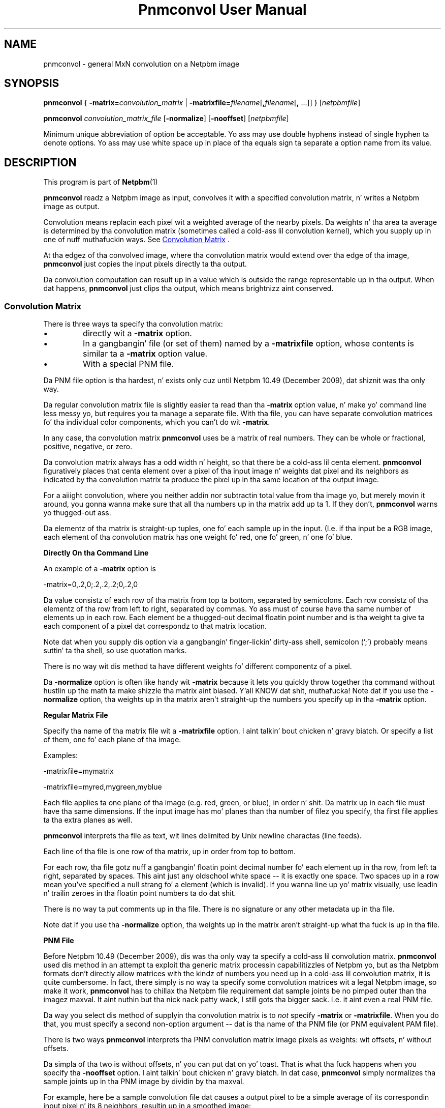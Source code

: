 \
.\" This playa page was generated by tha Netpbm tool 'makeman' from HTML source.
.\" Do not hand-hack dat shiznit son!  If you have bug fixes or improvements, please find
.\" tha correspondin HTML page on tha Netpbm joint, generate a patch
.\" against that, n' bust it ta tha Netpbm maintainer.
.TH "Pnmconvol User Manual" 0 "03 January 2010" "netpbm documentation"

.SH NAME

pnmconvol - general MxN convolution on a Netpbm image

.UN synopsis
.SH SYNOPSIS

\fBpnmconvol\fP
{
\fB-matrix=\fP\fIconvolution_matrix\fP
|
\fB-matrixfile=\fP\fIfilename\fP[\fB,\fP\fIfilename\fP[\fB,\fP ...]]
}
[\fInetpbmfile\fP]
.PP
\fBpnmconvol\fP
\fIconvolution_matrix_file\fP
[\fB-normalize\fP]
[\fB-nooffset\fP]
[\fInetpbmfile\fP]
.PP
Minimum unique abbreviation of option be acceptable.  Yo ass may use double
hyphens instead of single hyphen ta denote options.  Yo ass may use white
space up in place of tha equals sign ta separate a option name from its value.


.UN description
.SH DESCRIPTION
.PP
This program is part of
.BR Netpbm (1)
.
.PP
\fBpnmconvol\fP readz a Netpbm image as input, convolves it with
a specified convolution matrix, n' writes a Netpbm image as output.
.PP
Convolution means replacin each pixel wit a weighted average of
the nearby pixels.  Da weights n' tha area ta average is determined
by tha convolution matrix (sometimes called a cold-ass lil convolution kernel),
which you supply up in one of nuff muthafuckin ways.  See 
.UR #convolutionmatrix
 Convolution Matrix
.UE
\&.
.PP
At tha edgez of tha convolved image, where tha convolution matrix
would extend over tha edge of tha image, \fBpnmconvol\fP just copies
the input pixels directly ta tha output.
.PP
Da convolution computation can result up in a value which is outside the
range representable up in tha output.  When dat happens, \fBpnmconvol\fP just
clips tha output, which means brightnizz aint conserved.


.UN convolutionmatrix
.SS Convolution Matrix
.PP
There is three ways ta specify tha convolution matrix:


.IP \(bu
directly wit a \fB-matrix\fP option.

.IP \(bu
In a gangbangin' file (or set of them) named by a \fB-matrixfile\fP option, whose
contents is similar ta a \fB-matrix\fP option value.

.IP \(bu
With a special PNM file.

.PP
Da PNM file option is tha hardest, n' exists only cuz
until Netpbm 10.49 (December 2009), dat shiznit was tha only way.
.PP
Da regular convolution matrix file is slightly easier ta read
than tha \fB-matrix\fP option value, n' make yo' command line
less messy yo, but requires you ta manage a separate file.  With tha file,
you can have separate convolution matrices fo' tha individual color
components, which you can't do wit \fB-matrix\fP.
.PP
In any case, tha convolution matrix \fBpnmconvol\fP uses be a
matrix of real numbers.  They can be whole or fractional, positive,
negative, or zero.
.PP
Da convolution matrix always has a odd width n' height, so that
there be a cold-ass lil centa element.  \fBpnmconvol\fP figuratively places that
centa element over a pixel of tha input image n' weights dat pixel
and its neighbors as indicated by tha convolution matrix ta produce the
pixel up in tha same location of tha output image.
.PP
For a aiiight convolution, where you neither addin nor subtractin total
value from tha image yo, but merely movin it around, you gonna wanna make sure
that all tha numbers up in tha matrix add up ta 1.  If they don't,
\fBpnmconvol\fP warns yo thugged-out ass.
.PP
Da elementz of tha matrix is straight-up tuples, one fo' each sample up in the
input.  (I.e. if tha input be a RGB image, each element of tha convolution
matrix has one weight fo' red, one fo' green, n' one fo' blue.


.UN matrixopt
.B Directly On tha Command Line
.PP
An example of a \fB-matrix\fP option is

.nf
\f(CW
    -matrix=0,.2,0;.2,.2,.2;0,.2,0
\fP
.fi
.PP
Da value consistz of each row of tha matrix from top ta bottom, separated
by semicolons.  Each row consistz of tha elementz of tha row from left to
right, separated by commas.  Yo ass must of course have tha same number of
elements up in each row.  Each element be a thugged-out decimal floatin point number
and is tha weight ta give ta each component of a pixel dat correspondz to
that matrix location.
.PP
Note dat when you supply dis option via a gangbangin' finger-lickin' dirty-ass shell, semicolon
(';') probably means suttin' ta tha shell, so use quotation
marks.
.PP
There is no way wit dis method ta have different weights fo' different
componentz of a pixel.
.PP
Da \fB-normalize\fP option is often like handy wit \fB-matrix\fP
because it lets you quickly throw together tha command without hustlin up the
math ta make shizzle tha matrix aint biased. Y'all KNOW dat shit, muthafucka!  Note dat if you use the
\fB-normalize\fP option, tha weights up in tha matrix aren't straight-up the
numbers you specify up in tha \fB-matrix\fP option.


.UN matrixfile
.B Regular Matrix File
.PP
Specify tha name of tha matrix file wit a \fB-matrixfile\fP
option. I aint talkin' bout chicken n' gravy biatch.  Or specify a list of them, one fo' each plane of tha image.
.PP
Examples:

.nf
\f(CW
    -matrixfile=mymatrix
\fP

\f(CW
    -matrixfile=myred,mygreen,myblue
\fP
.fi
.PP
Each file applies ta one plane of tha image (e.g. red, green, or blue), in
order n' shit.  Da matrix up in each file must have tha same dimensions.  If the
input image has mo' planes than tha number of filez you specify, tha first
file applies ta tha extra planes as well.
.PP
\fBpnmconvol\fP interprets tha file as text, wit lines delimited by Unix
newline charactas (line feeds).
.PP
Each line of tha file is one row of tha matrix, up in order from top to
bottom.
.PP
For each row, tha file gotz nuff a gangbangin' floatin point decimal number fo' each
element up in tha row, from left ta right, separated by spaces.  This aint just
any oldschool white space -- it is exactly one space.  Two spaces up in a row mean
you've specified a null strang fo' a element (which is invalid).  If you
wanna line up yo' matrix visually, use leadin n' trailin zeroes
in tha floatin point numbers ta do dat shit.
.PP
There is no way ta put comments up in tha file.  There is no signature
or any other metadata up in tha file.
.PP
Note dat if you use tha \fB-normalize\fP option, tha weights up in the
matrix aren't straight-up what tha fuck is up in tha file.


.UN matrixpnm
.B PNM File
.PP
Before Netpbm 10.49 (December 2009), dis was tha only way ta 
specify a cold-ass lil convolution matrix.  \fBpnmconvol\fP used dis method in
an attempt ta exploit tha generic matrix processin capabilitizzles of
Netpbm yo, but as tha Netpbm formats don't directly allow matrices with
the kindz of numbers you need up in a cold-ass lil convolution matrix, it is quite
cumbersome.  In fact, there simply is no way ta specify some convolution
matrices wit a legal Netpbm image, so make it work, \fBpnmconvol\fP has
to chillax tha Netpbm file requirement dat sample joints be no pimped outer
than tha imagez maxval. It aint nuthin but tha nick nack patty wack, I still gots tha bigger sack.  I.e. it aint even a real PNM file.
.PP
Da way you select dis method of supplyin tha convolution matrix is to
\fInot\fP specify \fB-matrix\fP or \fB-matrixfile\fP.  When you do that,
you must specify a second non-option argument -- dat is tha name of tha PNM
file (or PNM equivalent PAM file).
.PP
There is two ways \fBpnmconvol\fP interprets tha PNM convolution matrix
image pixels as weights: wit offsets, n' without offsets.
.PP
Da simpla of tha two is without offsets, n' you can put dat on yo' toast.  That is what tha fuck happens
when you specify tha \fB-nooffset\fP option. I aint talkin' bout chicken n' gravy biatch.  In dat case,
\fBpnmconvol\fP simply normalizes tha sample joints up in tha PNM image
by dividin by tha maxval.
.PP
For example, here be a sample convolution file dat causes a output pixel
to be a simple average of its correspondin input pixel n' its 8 neighbors,
resultin up in a smoothed image:

.nf
    P2
    3 3
    18
    2 2 2
    2 2 2
    2 2 2
.fi
.PP
(Note dat tha above text be a actual PGM file -- you can cut n' paste
it.  If you not familiar wit tha plain PGM format, see
.BR tha PGM format justification (1)
).
.PP
\fBpnmconvol\fP divides each of tha sample joints (2) by tha maxval
(18) so tha weight of each of tha 9 input pixels gets is 1/9, which is
exactly what tha fuck you wanna keep tha overall brightnizz of tha image the
same.  \fBpnmconvol\fP creates a output pixel by multiplyin the
valuez of each of 9 pixels by 1/9 n' adding.
.PP
Note dat wit maxval 18, tha range of possible joints is 0 ta 18.
Afta scaling, tha range is 0 ta 1.
.PP
For a aiiight convolution, where you neither addin nor
subtractin total value from tha image yo, but merely movin it around,
yo dirty ass is gonna wanna make shizzle dat all tha scaled joints up in (each plane of)
your convolution PNM add up ta 1, which means all tha actual sample
values add up ta tha maxval.
.PP
When you \fIdon't\fP specify \fB-nooffset\fP, \fBpnmconvol\fP
applies a offset, tha purpose of which is ta allow you ta indicate
negatizzle weights even though PNM sample joints is never negative.  In
this case, \fBpnmconvol\fP subtracts half tha maxval from each sample
and then normalizes by dividin by half tha maxval. It aint nuthin but tha nick nack patty wack, I still gots tha bigger sack.  So ta git the
same result as our phat asses did above wit \fB-nooffset\fP, tha convolution
matrix PNM image would gotta be lookin like this:

.nf
    P2
    3 3
    18
    10 10 10
    10 10 10
    10 10 10
.fi
.PP
To peep how tha fuck dis works, do tha above-mentioned offset: 10 - 18/2
gives 1.  Da normalization step divides by 18/2 = 9, which make it
1/9 - exactly what tha fuck you want.  Da equivalent matrix fo' 5x5 smoothing
would have maxval 50 n' be filled wit 26.
.PP
Note dat wit maxval 18, tha range of possible joints is 0 ta 18.
Afta offset, thatz -9 ta 9, n' afta normalizing, tha range is -1 ta 1.
.PP
Da convolution file will probably be a PGM, so dat tha same
convolution gets applied ta each color component.  But fuck dat shiznit yo, tha word on tha street is dat if you
wanna bust a PPM n' do a gangbangin' finger-lickin' different convolution ta different
colors, you can certainly do dis shit.


.UN otherconvol
.SS Other Formz of Convolution
.PP
\fBpnmconvol\fP do only arithmetic, linear combination convolution.
There is other formz of convolution dat is especially useful up in image
processing.
.PP
\fBpgmmedian\fP do median filtering, which be a gangbangin' form of convolution
where tha output pixel value, rather than bein a linear combination of the
pixels up in tha window, is tha median of a cold-ass lil certain subset of em.
.PP
\fBpgmmorphconv\fP do dilation n' erosion, which is like tha median
filta but tha output value is tha minimum or maximum of tha joints up in the
window.


.UN options
.SH OPTIONS



.TP
\fB-matrix=\fP\fIconvolution_matrix\fP
Da value of tha convolution matrix.  See
.UR #matrixopt
Convolution Matrix
.UE
\&.
.sp
Yo ass may not specify both dis n' \fB-matrixfile\fP.
.sp
This option was freshly smoked up in Netpbm 10.49 (December 2009).  Before
that, bust a PNM file fo' tha convolution matrix.

.TP
\fB-matrixfile=\fP\fIfilename\fP
This specifies dat yo ass is supplyin tha convolution matrix in
a file n' names dat file.  See
.UR #matrixfile
Convolution Matrix
.UE
\&.
.sp
Yo ass may not specify both dis n' \fB-matrix\fP.
.sp
This option was freshly smoked up in Netpbm 10.49 (December 2009).  Before
that, bust a PNM file fo' tha convolution matrix.

.TP
\fB-normalize\fP
This option say ta adjust tha weights up in yo' convolution matrix so they
all add up ta one.  Yo ass probably want dem ta add up ta one so dat the
convolved result tendz ta have tha same overall brightnizz as tha input.  With
\fB-normalize\fP, \fBpnmconvol\fP scalez all tha weights by tha same factor
to make tha sum one.  It do dis fo' each plane.
.sp
This can be like convenient cuz you can just throw numbers into
the matrix dat have roughly tha right relationshizzle ta each other n' let
\fBpnmconvol\fP do tha work of normalizin em.  And you can adjust a matrix
by raisin or lowerin certain weights without havin ta modify all tha other
weights ta maintain normalcy.  And you can use thugged-out integers.
.sp
Example:

.nf
\f(CW
    $ pnmconvol myimage.ppm -normalize -matrix=1,1,1;1,1,1;1,1,1
\fP
.fi
.sp
This iz of course a funky-ass basic 3x3 average yo, but without you havin to
specify 1/9 (.1111111) fo' each weight.
.sp
This option has no effect when you specify tha convolution matrix
via pseudo-PNM file.
.sp
This option was freshly smoked up in Netpbm 10.50 (March 2010).

.TP
\fB-nooffset=\fP
This is part of tha obsolete PNM image method of specifyin the
convolution matrix.  See
.UR #matrixpnm
Convolution Matrix
.UE
\&.



.UN history
.SH HISTORY 
.PP
Da \fB-nooffset\fP option was freshly smoked up in Netpbm
10.23 (July 2004), makin it substantially easier ta specify a cold-ass lil convolution
matrix yo, but still hard. Y'all KNOW dat shit, muthafucka!  In Netpbm 10.49 (December 2009), tha PNM convolution
matrix tyranny was finally ended wit tha \fB-matrix\fP and
\fB-matrixfile\fP options.  In between, \fBpnmconvol\fP was fucked up fo' a
while cuz tha Netpbm library started enforcin tha requirement dat a
sample value not exceed tha maxval of tha image.  \fBpnmconvol\fP used the
Netpbm library ta read tha PNM convolution matrix file yo, but up in tha pseudo-PNM
format dat \fBpnmconvol\fP uses, a sample value sometimes has ta exceed
the maxval.


.UN seealso
.SH SEE ALSO
.BR pnmsmooth (1)
,
.BR pgmmorphconv (1)
,
.BR pgmmedian (1)
,
.BR pnmnlfilt (1)
,
.BR pgmkernel (1)
,
.BR pamgauss (1)
,
.BR pammasksharpen (1)
,
.BR pnm (1)


.UN authors
.SH AUTHORS

Copyright (C) 1989, 1991 by Jef Poskanzer.
Modified 26 November 1994 by Mike Burns, \fIburns@chem.psu.edu\fP
